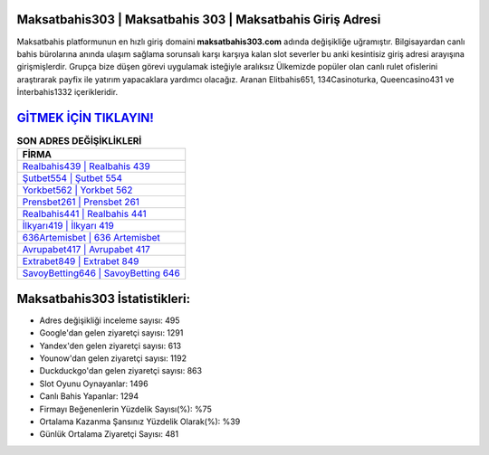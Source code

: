 ﻿Maksatbahis303 | Maksatbahis 303 | Maksatbahis Giriş Adresi
===================================

.. image:: images/maksatbahis-giris.jpg
   :width: 600
   
Maksatbahis platformunun en hızlı giriş domaini **maksatbahis303.com** adında değişikliğe uğramıştır. Bilgisayardan canlı bahis bürolarına anında ulaşım sağlama sorunsalı karşı karşıya kalan slot severler bu anki kesintisiz giriş adresi arayışına girişmişlerdir. Grupça bize düşen görevi uygulamak isteğiyle aralıksız Ülkemizde popüler olan  canlı rulet ofislerini araştırarak payfix ile yatırım yapacaklara yardımcı olacağız. Aranan Elitbahis651, 134Casinoturka, Queencasino431 ve İnterbahis1332 içerikleridir.

`GİTMEK İÇİN TIKLAYIN! <https://urlday.cc/git>`_
==============

.. list-table:: **SON ADRES DEĞİŞİKLİKLERİ**
   :widths: 100
   :header-rows: 1

   * - FİRMA
   * - `Realbahis439 | Realbahis 439 <realbahis439-realbahis-439-realbahis-giris-adresi.html>`_
   * - `Şutbet554 | Şutbet 554 <sutbet554-sutbet-554-sutbet-giris-adresi.html>`_
   * - `Yorkbet562 | Yorkbet 562 <yorkbet562-yorkbet-562-yorkbet-giris-adresi.html>`_	 
   * - `Prensbet261 | Prensbet 261 <prensbet261-prensbet-261-prensbet-giris-adresi.html>`_	 
   * - `Realbahis441 | Realbahis 441 <realbahis441-realbahis-441-realbahis-giris-adresi.html>`_ 
   * - `İlkyarı419 | İlkyarı 419 <ilkyari419-ilkyari-419-ilkyari-giris-adresi.html>`_
   * - `636Artemisbet | 636 Artemisbet <636artemisbet-636-artemisbet-artemisbet-giris-adresi.html>`_	 
   * - `Avrupabet417 | Avrupabet 417 <avrupabet417-avrupabet-417-avrupabet-giris-adresi.html>`_
   * - `Extrabet849 | Extrabet 849 <extrabet849-extrabet-849-extrabet-giris-adresi.html>`_
   * - `SavoyBetting646 | SavoyBetting 646 <savoybetting646-savoybetting-646-savoybetting-giris-adresi.html>`_
	 
Maksatbahis303 İstatistikleri:
===================================	 
* Adres değişikliği inceleme sayısı: 495
* Google'dan gelen ziyaretçi sayısı: 1291
* Yandex'den gelen ziyaretçi sayısı: 613
* Younow'dan gelen ziyaretçi sayısı: 1192
* Duckduckgo'dan gelen ziyaretçi sayısı: 863
* Slot Oyunu Oynayanlar: 1496
* Canlı Bahis Yapanlar: 1294
* Firmayı Beğenenlerin Yüzdelik Sayısı(%): %75
* Ortalama Kazanma Şansınız Yüzdelik Olarak(%): %39
* Günlük Ortalama Ziyaretçi Sayısı: 481

